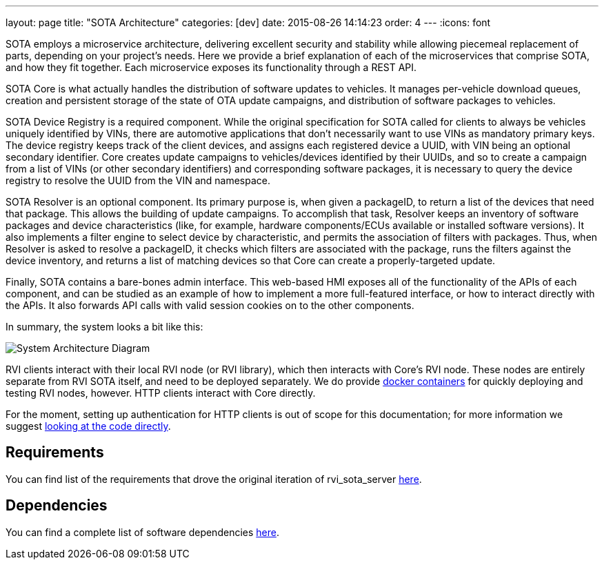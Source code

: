 ---
layout: page
title: "SOTA Architecture"
categories: [dev]
date: 2015-08-26 14:14:23
order: 4
---
:icons: font

SOTA employs a microservice architecture, delivering excellent security and stability while allowing piecemeal replacement of parts, depending on your project's needs. Here we provide a brief explanation of each of the microservices that comprise SOTA, and how they fit together. Each microservice exposes its functionality through a REST API.

SOTA Core is what actually handles the distribution of software updates to vehicles. It manages per-vehicle download queues, creation and persistent storage of the state of OTA update campaigns, and distribution of software packages to vehicles.

SOTA Device Registry is a required component. While the original specification for SOTA called for clients to always be vehicles uniquely identified by VINs, there are automotive applications that don't necessarily want to use VINs as mandatory primary keys. The device registry keeps track of the client devices, and assigns each registered device a UUID, with VIN being an optional secondary identifier. Core creates update campaigns to vehicles/devices identified by their UUIDs, and so to create a campaign from a list of VINs (or other secondary identifiers) and corresponding software packages, it is necessary to query the device registry to resolve the UUID from the VIN and namespace.

SOTA Resolver is an optional component. Its primary purpose is, when given a packageID, to return a list of the devices that need that package. This allows the building of update campaigns. To accomplish that task, Resolver keeps an inventory of software packages and device characteristics (like, for example, hardware components/ECUs available or installed software versions). It also implements a filter engine to select device by characteristic, and permits the association of filters with packages. Thus, when Resolver is asked to resolve a packageID, it checks which filters are associated with the package, runs the filters against the device inventory, and returns a list of matching devices so that Core can create a properly-targeted update.

Finally, SOTA contains a bare-bones admin interface. This web-based HMI exposes all of the functionality of the APIs of each component, and can be studied as an example of how to implement a more full-featured interface, or how to interact directly with the APIs. It also forwards API calls with valid session cookies on to the other components.

In summary, the system looks a bit like this:

image:../images/System-Architecture-Diagram.svg[System Architecture Diagram]

RVI clients interact with their local RVI node (or RVI library), which then interacts with Core's RVI node. These nodes are entirely separate from RVI SOTA itself, and need to be deployed separately. We do provide link:../doc/deployment-with-dockercompose.html[docker containers] for quickly deploying and testing RVI nodes, however. HTTP clients interact with Core directly.

For the moment, setting up authentication for HTTP clients is out of scope for this documentation; for more information we suggest link:https://github.com/genivi/rvi_sota_server/tree/master/common/src/main/scala/org/genivi/sota/http[looking at the code directly].


== Requirements

You can find list of the requirements that drove the original iteration of rvi_sota_server link:../ref/requirements.html[here].

== Dependencies

You can find a complete list of software dependencies link:../ref/dependencies.html[here].
